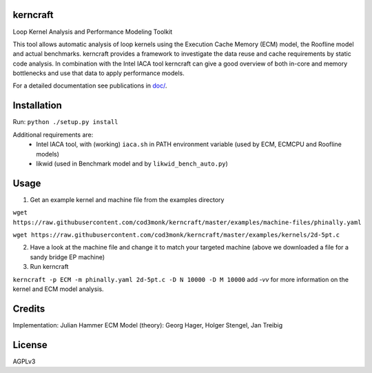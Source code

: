 kerncraft
=========

Loop Kernel Analysis and Performance Modeling Toolkit

This tool allows automatic analysis of loop kernels using the Execution Cache Memory (ECM) model, 
the Roofline model and actual benchmarks. kerncraft provides a framework to investigate the
data reuse and cache requirements by static code analysis. In combination with the Intel IACA tool
kerncraft can give a good overview of both in-core and memory bottlenecks and use that data to 
apply performance models.

For a detailed documentation see publications in `<doc/>`_.

.. image:: https://travis-ci.org/RRZE-HPC/kerncraft.svg?branch=master
    :target: https://travis-ci.org/RRZE-HPC/kerncraft?branch=master

.. image:: https://codecov.io/github/RRZE-HPC/kerncraft/coverage.svg?branch=master
    :target: https://codecov.io/github/RRZE-HPC/kerncraft?branch=master
    
.. image:: https://landscape.io/github/RRZE-HPC/kerncraft/master/landscape.svg?style=flat
   :target: https://landscape.io/github/RRZE-HPC/kerncraft/master
   :alt: Code Health

Installation
============

Run:
``python ./setup.py install``

Additional requirements are:
 * Intel IACA tool, with (working) ``iaca.sh`` in PATH environment variable (used by ECM, ECMCPU and Roofline models)
 * likwid (used in Benchmark model and by ``likwid_bench_auto.py``)

Usage
=====

1. Get an example kernel and machine file from the examples directory

``wget https://raw.githubusercontent.com/cod3monk/kerncraft/master/examples/machine-files/phinally.yaml``

``wget https://raw.githubusercontent.com/cod3monk/kerncraft/master/examples/kernels/2d-5pt.c``

2. Have a look at the machine file and change it to match your targeted machine (above we downloaded a file for a sandy bridge EP machine)

3. Run kerncraft

``kerncraft -p ECM -m phinally.yaml 2d-5pt.c -D N 10000 -D M 10000``
add `-vv` for more information on the kernel and ECM model analysis.

Credits
=======
Implementation: Julian Hammer
ECM Model (theory): Georg Hager, Holger Stengel, Jan Treibig

License
=======
AGPLv3
